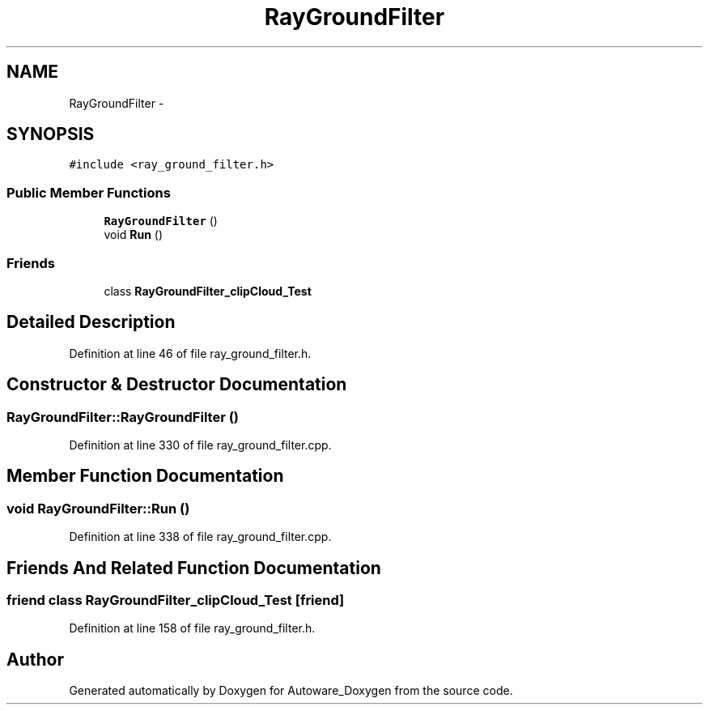 .TH "RayGroundFilter" 3 "Fri May 22 2020" "Autoware_Doxygen" \" -*- nroff -*-
.ad l
.nh
.SH NAME
RayGroundFilter \- 
.SH SYNOPSIS
.br
.PP
.PP
\fC#include <ray_ground_filter\&.h>\fP
.SS "Public Member Functions"

.in +1c
.ti -1c
.RI "\fBRayGroundFilter\fP ()"
.br
.ti -1c
.RI "void \fBRun\fP ()"
.br
.in -1c
.SS "Friends"

.in +1c
.ti -1c
.RI "class \fBRayGroundFilter_clipCloud_Test\fP"
.br
.in -1c
.SH "Detailed Description"
.PP 
Definition at line 46 of file ray_ground_filter\&.h\&.
.SH "Constructor & Destructor Documentation"
.PP 
.SS "RayGroundFilter::RayGroundFilter ()"

.PP
Definition at line 330 of file ray_ground_filter\&.cpp\&.
.SH "Member Function Documentation"
.PP 
.SS "void RayGroundFilter::Run ()"

.PP
Definition at line 338 of file ray_ground_filter\&.cpp\&.
.SH "Friends And Related Function Documentation"
.PP 
.SS "friend class RayGroundFilter_clipCloud_Test\fC [friend]\fP"

.PP
Definition at line 158 of file ray_ground_filter\&.h\&.

.SH "Author"
.PP 
Generated automatically by Doxygen for Autoware_Doxygen from the source code\&.
